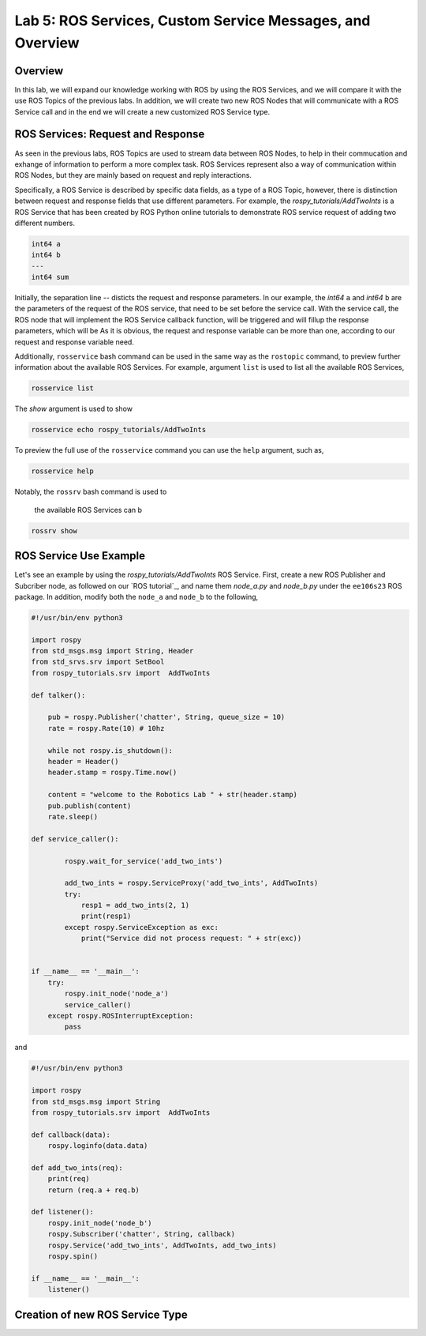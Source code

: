 Lab 5: ROS Services, Custom Service Messages, and Overview
====================

Overview
--------

In this lab, we will expand our knowledge working with ROS by using the ROS Services, and we will compare it with the use ROS Topics of the previous labs. In addition, we will create two new ROS Nodes that will communicate with a ROS Service call and in the end we will create a new customized ROS Service type.

ROS Services: Request and Response
----------

As seen in the previous labs, ROS Topics are used to stream data between ROS Nodes, to help in their commucation and exhange of information to perform a more complex task. ROS Services represent also a way of communication within ROS Nodes, but they are mainly based on request and reply interactions. 

Specifically, a ROS Service is described by specific data fields, as a type of a ROS Topic, however, there is distinction between request and response fields that use different parameters. For example, the `rospy_tutorials/AddTwoInts` is a ROS Service that has been created by ROS Python online tutorials to demonstrate ROS service request of adding two different numbers. 

.. code-block:: bash

    int64 a
    int64 b
    ---
    int64 sum


Initially, the separation line `--` disticts the request and response parameters. In our example, the `int64` ``a`` and `int64` ``b`` are the parameters of the request of the ROS service, that need to be set before the service call. With the service call, the ROS node that will implement the ROS Service callback function, will be triggered and will fillup the response parameters, which will be 
As it is obvious, the request and response variable can be more than one, according to our request and response variable need.

Additionally, ``rosservice`` bash command can be used in the same way as the ``rostopic`` command, to preview further information about the available ROS Services. For example, argument ``list`` is used to list all the available ROS Services,

.. code-block:: bash

    rosservice list

The `show` argument is used to show 

.. code-block:: bash

    rosservice echo rospy_tutorials/AddTwoInts

To preview the full use of the ``rosservice`` command you can use the ``help`` argument, such as,

.. code-block:: bash

    rosservice help

Notably, the ``rossrv`` bash command is used to 

 the  available ROS Services can b

.. code-block:: bash

    rossrv show 
    

ROS Service Use Example
----------

Let's see an example by using the `rospy_tutorials/AddTwoInts` ROS Service. First, create a new ROS Publisher and Subcriber node, as followed on our `ROS tutorial`_, and name them `node_a.py` and `node_b.py` under the ``ee106s23`` ROS package. In addition, modify both the ``node_a`` and ``node_b`` to the following,

.. code-block:: python

    #!/usr/bin/env python3

    import rospy
    from std_msgs.msg import String, Header
    from std_srvs.srv import SetBool
    from rospy_tutorials.srv import  AddTwoInts

    def talker():

        pub = rospy.Publisher('chatter', String, queue_size = 10)
        rate = rospy.Rate(10) # 10hz

        while not rospy.is_shutdown():
        header = Header()
        header.stamp = rospy.Time.now()

        content = "welcome to the Robotics Lab " + str(header.stamp)
        pub.publish(content)
        rate.sleep()

    def service_caller():
            
            rospy.wait_for_service('add_two_ints')
            
            add_two_ints = rospy.ServiceProxy('add_two_ints', AddTwoInts)
            try:
                resp1 = add_two_ints(2, 1)
                print(resp1)
            except rospy.ServiceException as exc:
                print("Service did not process request: " + str(exc))


    if __name__ == '__main__':
        try:
            rospy.init_node('node_a')
            service_caller()
        except rospy.ROSInterruptException:
            pass

and 

.. code-block:: python

    #!/usr/bin/env python3

    import rospy
    from std_msgs.msg import String
    from rospy_tutorials.srv import  AddTwoInts

    def callback(data):
        rospy.loginfo(data.data)

    def add_two_ints(req):
        print(req)
        return (req.a + req.b)
        
    def listener():
        rospy.init_node('node_b')
        rospy.Subscriber('chatter', String, callback)
        rospy.Service('add_two_ints', AddTwoInts, add_two_ints)
        rospy.spin()

    if __name__ == '__main__':
        listener()

Creation of new ROS Service Type
----------


